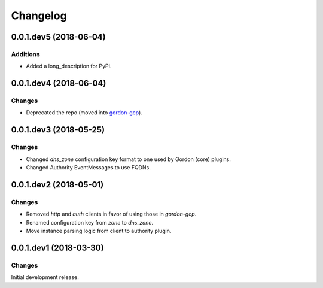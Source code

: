 Changelog
=========

0.0.1.dev5 (2018-06-04)
-----------------------

Additions
~~~~~~~~~

- Added a long_description for PyPI.


0.0.1.dev4 (2018-06-04)
-----------------------

Changes
~~~~~~~

- Deprecated the repo (moved into `gordon-gcp`_).


0.0.1.dev3 (2018-05-25)
-----------------------

Changes
~~~~~~~

- Changed `dns_zone` configuration key format to one used by Gordon (core) plugins.
- Changed Authority EventMessages to use FQDNs.


0.0.1.dev2 (2018-05-01)
-----------------------

Changes
~~~~~~~

- Removed `http` and `auth` clients in favor of using those in `gordon-gcp`.
- Renamed configuration key from `zone` to `dns_zone`.
- Move instance parsing logic from client to authority plugin.


0.0.1.dev1 (2018-03-30)
-----------------------

Changes
~~~~~~~

Initial development release.



.. _`gordon-gcp`: https://github.com/spotify/gordon-gcp
